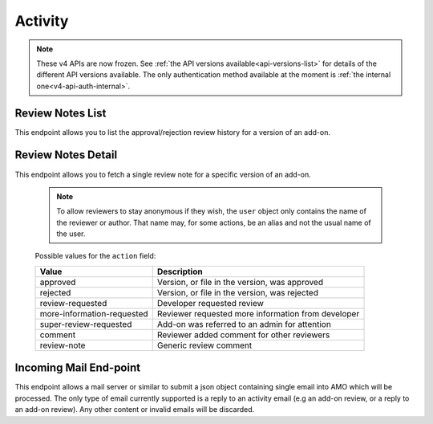 ========
Activity
========

.. note::

    These v4 APIs are now frozen.
    See :ref:`the API versions available<api-versions-list>` for details of the
    different API versions available.
    The only authentication method available at
    the moment is :ref:`the internal one<v4-api-auth-internal>`.


-----------------
Review Notes List
-----------------

.. _v4-review-notes-version-list:

This endpoint allows you to list the approval/rejection review history for a version of an add-on.

.. http:get:: /api/v4/addons/addon/(int:addon_id|string:addon_slug|string:addon_guid)/versions/(int:id)/reviewnotes/

    .. note::
        All add-ons require authentication and either
        reviewer permissions or a user account listed as a developer of the
        add-on.

    :>json int count: The number of versions for this add-on.
    :>json string next: The URL of the next page of results.
    :>json string previous: The URL of the previous page of results.
    :>json array results: An array of :ref:`per version review notes<v4-review-notes-version-detail-object>`.


-------------------
Review Notes Detail
-------------------

.. _v4-review-notes-version-detail:

This endpoint allows you to fetch a single review note for a specific version of an add-on.

    .. note::
        To allow reviewers to stay anonymous if they wish, the ``user`` object
        only contains the name of the reviewer or author. That name may, for
        some actions, be an alias and not the usual name of the user.

.. http:get:: /api/v4/addons/addon/(int:addon_id|string:addon_slug|string:addon_guid)/versions/(int:id)/reviewnotes/(int:id)/

    .. _v4-review-notes-version-detail-object:

    :>json int id: The id for a review note.
    :>json string action: The :ref:`type of review note<v4-review-note-action>`.
    :>json string action_label: The text label of the action.
    :>json string user.name: The name of the reviewer or author.
    :>json string comments: The text content of the review note.
    :>json string date: The date the review note was created.


.. _v4-review-note-action:

    Possible values for the ``action`` field:

    ==========================  ==========================================================
                         Value  Description
    ==========================  ==========================================================
                      approved  Version, or file in the version, was approved
                      rejected  Version, or file in the version, was rejected
              review-requested  Developer requested review
    more-information-requested  Reviewer requested more information from developer
        super-review-requested  Add-on was referred to an admin for attention
                       comment  Reviewer added comment for other reviewers
                   review-note  Generic review comment
    ==========================  ==========================================================


-----------------------
Incoming Mail End-point
-----------------------

.. _v4-activity_mail:

This endpoint allows a mail server or similar to submit a json object containing single email into AMO which will be processed.
The only type of email currently supported is a reply to an activity email (e.g an add-on review, or a reply to an add-on review).
Any other content or invalid emails will be discarded.

.. http:post:: /api/v4/activity/mail

    .. note::
        This API endpoint uses a custom authentication method.
        The value `SecretKey` in the submitted json must match one defined in `settings.INBOUND_EMAIL_SECRET_KEY`.
        The IP address of the request must match one defined in `settings.ALLOWED_CLIENTS_EMAIL_API`, if defined.

    :<json string SecretKey: A value that matches `settings.INBOUND_EMAIL_SECRET_KEY`.
    :<json string Message.TextBody: The plain text body of the email.
    :<json array To: Array of To email addresses.  All will be parsed, and the first matching the correct format used.
    :<json string To[].EmailAddress: An email address in the format `reviewreply+randomuuidstring@addons.mozilla.org`.
